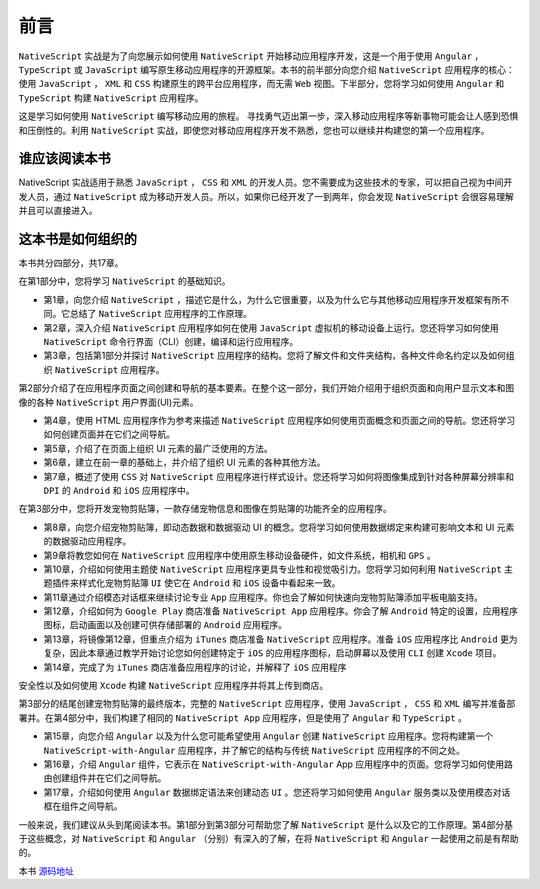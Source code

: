 ****
前言
****

``NativeScript`` 实战是为了向您展示如何使用 ``NativeScript`` 开始移动应用程序开发，这是一个用于使用 ``Angular`` ， ``TypeScript`` 或 ``JavaScript`` 编写原生移动应用程序的开源框架。本书的前半部分向您介绍 ``NativeScript`` 应用程序的核心：使用 ``JavaScript`` ， ``XML`` 和 ``CSS`` 构建原生的跨平台应用程序，而无需 ``Web`` 视图。下半部分，您将学习如何使用 ``Angular`` 和 ``TypeScript`` 构建 ``NativeScript`` 应用程序。

这是学习如何使用 ``NativeScript`` 编写移动应用的旅程。 寻找勇气迈出第一步，深入移动应用程序等新事物可能会让人感到恐惧和压倒性的。利用 ``NativeScript`` 实战，即使您对移动应用程序开发不熟悉，您也可以继续并构建您的第一个应用程序。

谁应该阅读本书
==============
NativeScript 实战适用于熟悉 ``JavaScript`` ， ``CSS`` 和 ``XML`` 的开发人员。您不需要成为这些技术的专家，可以把自己视为中间开发人员，通过 ``NativeScript`` 成为移动开发人员。所以，如果你已经开发了一到两年，你会发现 ``NativeScript`` 会很容易理解并且可以直接进入。

这本书是如何组织的
==================
本书共分四部分，共17章。

在第1部分中，您将学习 ``NativeScript`` 的基础知识。

- 第1章，向您介绍 ``NativeScript`` ，描述它是什么，为什么它很重要，以及为什么它与其他移动应用程序开发框架有所不同。它总结了 ``NativeScript`` 应用程序的工作原理。
- 第2章，深入介绍 ``NativeScript`` 应用程序如何在使用 ``JavaScript`` 虚拟机的移动设备上运行。您还将学习如何使用 ``NativeScript`` 命令行界面（CLI）创建，编译和运行应用程序。
- 第3章，包括第1部分并探讨 ``NativeScript`` 应用程序的结构。您将了解文件和文件夹结构，各种文件命名约定以及如何组织 ``NativeScript`` 应用程序。

第2部分介绍了在应用程序页面之间创建和导航的基本要素。在整个这一部分，我们开始介绍用于组织页面和向用户显示文本和图像的各种 ``NativeScript`` 用户界面(UI)元素。

- 第4章，使用 HTML 应用程序作为参考来描述 ``NativeScript`` 应用程序如何使用页面概念和页面之间的导航。您还将学习如何创建页面并在它们之间导航。
- 第5章，介绍了在页面上组织 UI 元素的最广泛使用的方法。
- 第6章，建立在前一章的基础上，并介绍了组织 UI 元素的各种其他方法。
- 第7章，概述了使用 ``CSS`` 对 ``NativeScript`` 应用程序进行样式设计。您还将学习如何将图像集成到针对各种屏幕分辨率和 ``DPI`` 的 ``Android`` 和 ``iOS`` 应用程序中。

在第3部分中，您将开发宠物剪贴簿，一款存储宠物信息和图像在剪贴簿的功能齐全的应用程序。

- 第8章，向您介绍宠物剪贴簿，即动态数据和数据驱动 UI 的概念。您将学习如何使用数据绑定来构建可影响文本和 UI 元素的数据驱动应用程序。
- 第9章将教您如何在 ``NativeScript`` 应用程序中使用原生移动设备硬件，如文件系统，相机和 ``GPS`` 。
- 第10章，介绍如何使用主题使 ``NativeScript`` 应用程序更具专业性和视觉吸引力。您将学习如何利用 ``NativeScript`` 主题插件来样式化宠物剪贴簿 ``UI`` 使它在 ``Android`` 和 ``iOS`` 设备中看起来一致。
- 第11章通过介绍模态对话框来继续讨论专业 ``App`` 应用程序。你也会了解如何快速向宠物剪贴簿添加平板电脑支持。
- 第12章，介绍如何为 ``Google Play`` 商店准备 ``NativeScript App`` 应用程序。你会了解 ``Android`` 特定的设置，应用程序图标，启动画面以及创建可供存储部署的 ``Android`` 应用程序。
- 第13章，将镜像第12章，但重点介绍为 ``iTunes`` 商店准备 ``NativeScript`` 应用程序。准备 ``iOS`` 应用程序比 ``Android`` 更为复杂，因此本章通过教学开始讨论您如何创建特定于 ``iOS`` 的应用程序图标，启动屏幕以及使用 ``CLI`` 创建 ``Xcode`` 项目。
- 第14章，完成了为 ``iTunes`` 商店准备应用程序的讨论，并解释了 ``iOS`` 应用程序
安全性以及如何使用 ``Xcode`` 构建 ``NativeScript`` 应用程序并将其上传到商店。

第3部分的结尾创建宠物剪贴簿的最终版本，完整的 ``NativeScript`` 应用程序，使用 ``JavaScript`` ， ``CSS`` 和 ``XML`` 编写并准备部署并。在第4部分中，我们构建了相同的 ``NativeScript App`` 应用程序，但是使用了 ``Angular`` 和 ``TypeScript`` 。

- 第15章，向您介绍 ``Angular`` 以及为什么您可能希望使用 ``Angular`` 创建 ``NativeScript`` 应用程序。您将构建第一个 ``NativeScript-with-Angular`` 应用程序，并了解它的结构与传统 ``NativeScript`` 应用程序的不同之处。
- 第16章，介绍 ``Angular`` 组件，它表示在 ``NativeScript-with-Angular`` App 应用程序中的页面。您将学习如何使用路由创建组件并在它们之间导航。
- 第17章，介绍如何使用 ``Angular`` 数据绑定语法来创建动态 ``UI`` 。您还将学习如何使用 ``Angular`` 服务类以及使用模态对话框在组件之间导航。

一般来说，我们建议从头到尾阅读本书。第1部分到第3部分可帮助您了解 ``NativeScript`` 是什么以及它的工作原理。第4部分基于这些概念，对 ``NativeScript`` 和 ``Angular`` （分别）有深入的了解，在将 ``NativeScript`` 和 ``Angular`` 一起使用之前是有帮助的。

本书 `源码地址 <https://github.com/mikebranstein/TheNativeScriptBook>`_
